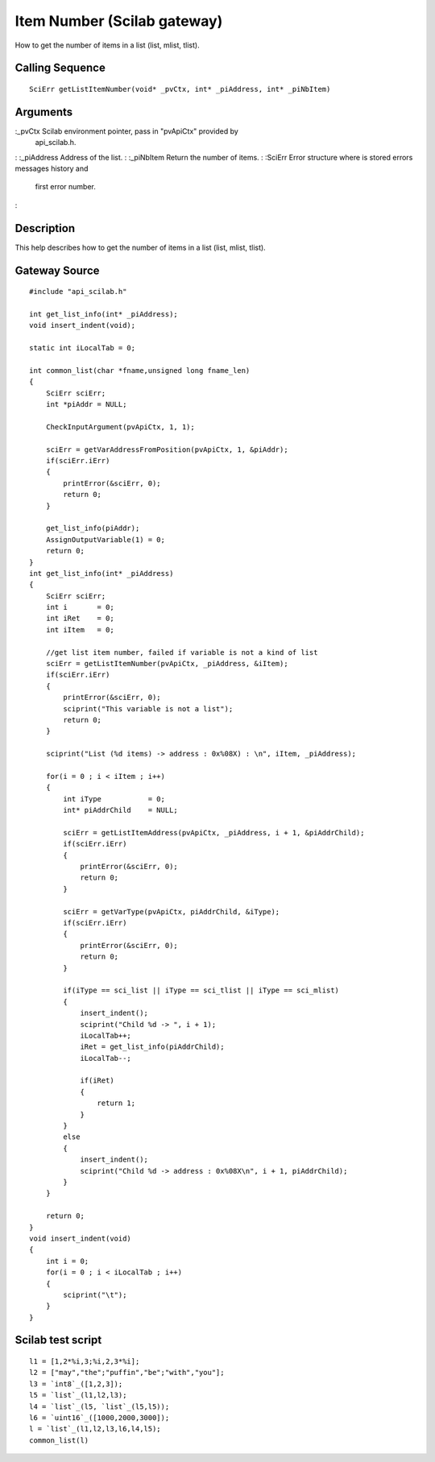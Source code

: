 


Item Number (Scilab gateway)
============================

How to get the number of items in a list (list, mlist, tlist).



Calling Sequence
~~~~~~~~~~~~~~~~


::

    SciErr getListItemNumber(void* _pvCtx, int* _piAddress, int* _piNbItem)




Arguments
~~~~~~~~~

:_pvCtx Scilab environment pointer, pass in "pvApiCtx" provided by
  api_scilab.h.
: :_piAddress Address of the list.
: :_piNbItem Return the number of items.
: :SciErr Error structure where is stored errors messages history and
  first error number.
:



Description
~~~~~~~~~~~

This help describes how to get the number of items in a list (list,
mlist, tlist).



Gateway Source
~~~~~~~~~~~~~~


::

    #include "api_scilab.h"
    
    int get_list_info(int* _piAddress);
    void insert_indent(void);
    
    static int iLocalTab = 0;
    
    int common_list(char *fname,unsigned long fname_len)
    {
        SciErr sciErr;
        int *piAddr = NULL;
    
        CheckInputArgument(pvApiCtx, 1, 1);
    
        sciErr = getVarAddressFromPosition(pvApiCtx, 1, &piAddr);
        if(sciErr.iErr)
        {
            printError(&sciErr, 0);
            return 0;
        }
    
        get_list_info(piAddr);
        AssignOutputVariable(1) = 0;
        return 0;
    }
    int get_list_info(int* _piAddress)
    {
        SciErr sciErr;
        int i       = 0;
        int iRet    = 0;
        int iItem   = 0;
    
        //get list item number, failed if variable is not a kind of list
        sciErr = getListItemNumber(pvApiCtx, _piAddress, &iItem);
        if(sciErr.iErr)
        {
            printError(&sciErr, 0);
            sciprint("This variable is not a list");
            return 0;
        }
    
        sciprint("List (%d items) -> address : 0x%08X) : \n", iItem, _piAddress);
    
        for(i = 0 ; i < iItem ; i++)
        {
            int iType           = 0;
            int* piAddrChild    = NULL;
    
            sciErr = getListItemAddress(pvApiCtx, _piAddress, i + 1, &piAddrChild);
            if(sciErr.iErr)
            {
                printError(&sciErr, 0);
                return 0;
            }
    
            sciErr = getVarType(pvApiCtx, piAddrChild, &iType);
            if(sciErr.iErr)
            {
                printError(&sciErr, 0);
                return 0;
            }
    
            if(iType == sci_list || iType == sci_tlist || iType == sci_mlist)
            {
                insert_indent();
                sciprint("Child %d -> ", i + 1);
                iLocalTab++;
                iRet = get_list_info(piAddrChild);
                iLocalTab--;
    
                if(iRet)
                {
                    return 1;
                }
            }
            else
            {
                insert_indent();
                sciprint("Child %d -> address : 0x%08X\n", i + 1, piAddrChild);
            }
        }
    
        return 0;
    }
    void insert_indent(void)
    {
        int i = 0;
        for(i = 0 ; i < iLocalTab ; i++)
        {
            sciprint("\t");
        }
    }




Scilab test script
~~~~~~~~~~~~~~~~~~


::

    l1 = [1,2*%i,3;%i,2,3*%i];
    l2 = ["may","the";"puffin","be";"with","you"];
    l3 = `int8`_([1,2,3]);
    l5 = `list`_(l1,l2,l3);
    l4 = `list`_(l5, `list`_(l5,l5));
    l6 = `uint16`_([1000,2000,3000]);
    l = `list`_(l1,l2,l3,l6,l4,l5);
    common_list(l)




